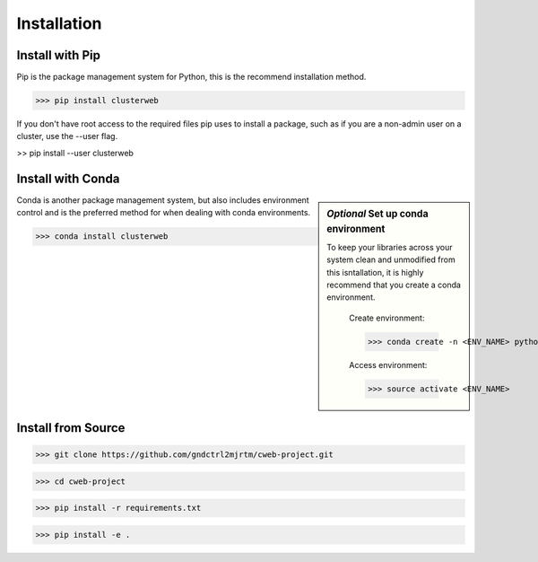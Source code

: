 Installation
============

Install with Pip
----------------

Pip is the package management system for Python, this is the recommend installation method.

>>> pip install clusterweb

If you don't have root access to the required files pip uses to install a package, such as if you are a non-admin user on a cluster,
use the --user flag.

>> pip install --user clusterweb

Install with Conda
------------------

.. sidebar:: `Optional` Set up conda environment 

   To keep your libraries across your system clean and unmodified from this isntallation, it is highly recommend that you create a conda environment.

	Create environment:

	>>> conda create -n <ENV_NAME> python=3

	Access environment:

	>>> source activate <ENV_NAME>

Conda is another package management system, but also includes environment control and is the preferred method for when dealing with conda environments.

>>> conda install clusterweb

Install from Source
-------------------

>>> git clone https://github.com/gndctrl2mjrtm/cweb-project.git

>>> cd cweb-project

>>> pip install -r requirements.txt

>>> pip install -e .
